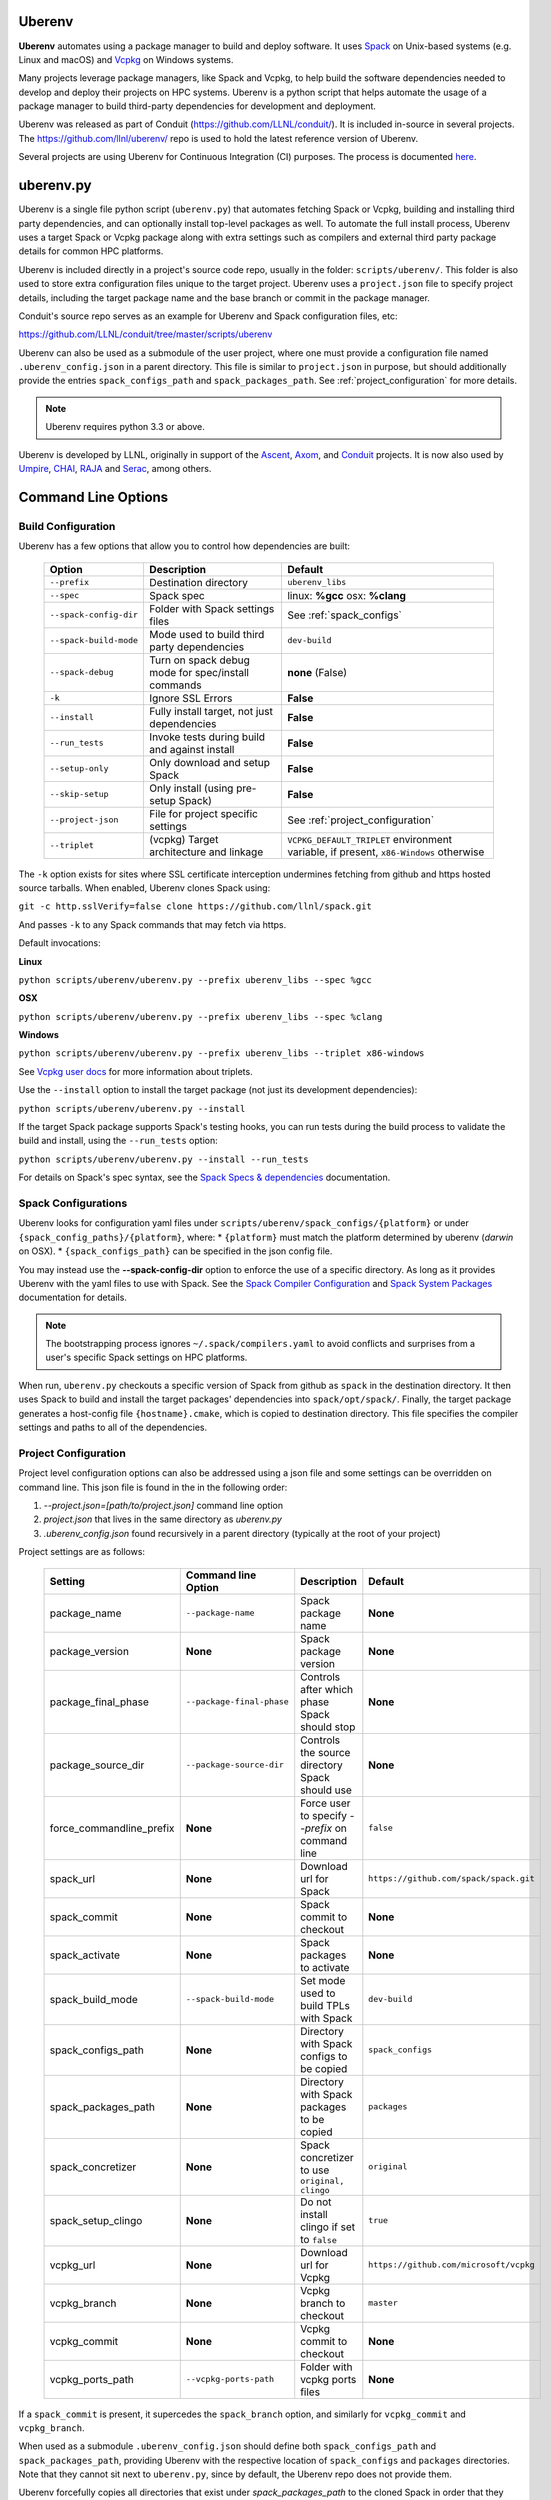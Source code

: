 .. ############################################################################
.. # Copyright (c) 2014-2022, Lawrence Livermore National Security, LLC.
.. #
.. # Produced at the Lawrence Livermore National Laboratory
.. #
.. # LLNL-CODE-666778
.. #
.. # All rights reserved.
.. #
.. # This file is part of Conduit.
.. #
.. # For details, see: http://software.llnl.gov/conduit/.
.. #
.. # Please also read conduit/LICENSE
.. #
.. # Redistribution and use in source and binary forms, with or without
.. # modification, are permitted provided that the following conditions are met:
.. #
.. # * Redistributions of source code must retain the above copyright notice,
.. #   this list of conditions and the disclaimer below.
.. #
.. # * Redistributions in binary form must reproduce the above copyright notice,
.. #   this list of conditions and the disclaimer (as noted below) in the
.. #   documentation and/or other materials provided with the distribution.
.. #
.. # * Neither the name of the LLNS/LLNL nor the names of its contributors may
.. #   be used to endorse or promote products derived from this software without
.. #   specific prior written permission.
.. #
.. # THIS SOFTWARE IS PROVIDED BY THE COPYRIGHT HOLDERS AND CONTRIBUTORS "AS IS"
.. # AND ANY EXPRESS OR IMPLIED WARRANTIES, INCLUDING, BUT NOT LIMITED TO, THE
.. # IMPLIED WARRANTIES OF MERCHANTABILITY AND FITNESS FOR A PARTICULAR PURPOSE
.. # ARE DISCLAIMED. IN NO EVENT SHALL LAWRENCE LIVERMORE NATIONAL SECURITY,
.. # LLC, THE U.S. DEPARTMENT OF ENERGY OR CONTRIBUTORS BE LIABLE FOR ANY
.. # DIRECT, INDIRECT, INCIDENTAL, SPECIAL, EXEMPLARY, OR CONSEQUENTIAL
.. # DAMAGES  (INCLUDING, BUT NOT LIMITED TO, PROCUREMENT OF SUBSTITUTE GOODS
.. # OR SERVICES; LOSS OF USE, DATA, OR PROFITS; OR BUSINESS INTERRUPTION)
.. # HOWEVER CAUSED AND ON ANY THEORY OF LIABILITY, WHETHER IN CONTRACT,
.. # STRICT LIABILITY, OR TORT (INCLUDING NEGLIGENCE OR OTHERWISE) ARISING
.. # IN ANY WAY OUT OF THE USE OF THIS SOFTWARE, EVEN IF ADVISED OF THE
.. # POSSIBILITY OF SUCH DAMAGE.
.. #
.. ############################################################################

.. _building_with_uberenv:

Uberenv
~~~~~~~

**Uberenv** automates using a package manager to build and deploy software.
It uses `Spack <http://www.spack.io>`_ on Unix-based systems (e.g. Linux and macOS)
and `Vcpkg <https://github.com/microsoft/vcpkg>`_ on Windows systems.

Many projects leverage package managers, like Spack and Vcpkg, to help build the software dependencies needed to
develop and deploy their projects on HPC systems. Uberenv is a python script that helps automate the usage of a package manager to build
third-party dependencies for development and deployment.

Uberenv was released as part of Conduit (https://github.com/LLNL/conduit/). It is included in-source in several projects. The
https://github.com/llnl/uberenv/ repo is used to hold the latest reference version of Uberenv.

Several projects are using Uberenv for Continuous Integration (CI) purposes. The process is documented `here <https://radiuss-ci.readthedocs.io/en/latest/index.html>`_.

uberenv.py
~~~~~~~~~~

Uberenv is a single file python script (``uberenv.py``) that automates fetching Spack or Vcpkg, building and installing third party dependencies,
and can optionally install top-level packages as well. To automate the full install process, Uberenv uses a target Spack or Vcpkg
package along with extra settings such as compilers and external third party package details for common HPC platforms.

Uberenv is included directly in a project's source code repo, usually in the folder: ``scripts/uberenv/``.
This folder is also used to store extra configuration files unique to the target project.
Uberenv uses a ``project.json`` file to specify project details, including the target package name
and the base branch or commit in the package manager.

Conduit's source repo serves as an example for Uberenv and Spack configuration files, etc:

https://github.com/LLNL/conduit/tree/master/scripts/uberenv

Uberenv can also be used as a submodule of the user project, where one must provide a configuration file named
``.uberenv_config.json`` in a parent directory. This file is similar to ``project.json`` in purpose, but should
additionally provide the entries ``spack_configs_path`` and ``spack_packages_path``.
See :ref:`project_configuration` for more details.

.. Note::
   Uberenv requires python 3.3 or above.

Uberenv is developed by LLNL, originally in support of the `Ascent <https://github.com/alpine-dav/ascent/>`_,
`Axom <https://github.com/llnl/axom>`_, and `Conduit <https://github.com/llnl/conduit>`_  projects. It is now also used
by `Umpire <https://github.com/llnl/umpire>`_, `CHAI <https://github.com/llnl/CHAI>`_, `RAJA <https://github.com/llnl/RAJA>`_
and `Serac <https://github.com/llnl/serac>`_, among others.


Command Line Options
~~~~~~~~~~~~~~~~~~~~

Build Configuration
-------------------

Uberenv has a few options that allow you to control how dependencies are built:

 ======================= ==================================================== =================================================
  Option                  Description                                          Default
 ======================= ==================================================== =================================================
  ``--prefix``            Destination directory                                ``uberenv_libs``
  ``--spec``              Spack spec                                           linux: **%gcc**
                                                                               osx: **%clang**
  ``--spack-config-dir``  Folder with Spack settings files                     See :ref:`spack_configs`
  ``--spack-build-mode``  Mode used to build third party dependencies          ``dev-build``
  ``--spack-debug``       Turn on spack debug mode for spec/install commands   **none** (False)
  ``-k``                  Ignore SSL Errors                                    **False**
  ``--install``           Fully install target, not just dependencies          **False**
  ``--run_tests``         Invoke tests during build and against install        **False**
  ``--setup-only``        Only download and setup Spack                        **False**
  ``--skip-setup``        Only install (using pre-setup Spack)                 **False**
  ``--project-json``      File for project specific settings                   See :ref:`project_configuration`
  ``--triplet``           (vcpkg) Target architecture and linkage              ``VCPKG_DEFAULT_TRIPLET`` environment variable,
                                                                               if present, ``x86-Windows`` otherwise
 ======================= ==================================================== =================================================

The ``-k`` option exists for sites where SSL certificate interception undermines fetching
from github and https hosted source tarballs. When enabled, Uberenv clones Spack using:

``git -c http.sslVerify=false clone https://github.com/llnl/spack.git``

And passes ``-k`` to any Spack commands that may fetch via https.


Default invocations:

**Linux**

``python scripts/uberenv/uberenv.py --prefix uberenv_libs --spec %gcc``

**OSX**

``python scripts/uberenv/uberenv.py --prefix uberenv_libs --spec %clang``

**Windows**

``python scripts/uberenv/uberenv.py --prefix uberenv_libs --triplet x86-windows``

See `Vcpkg user docs <https://vcpkg.readthedocs.io/en/latest/users/triplets/>`_ for more information about triplets.

Use the ``--install`` option to install the target package (not just its development dependencies):

``python scripts/uberenv/uberenv.py --install``


If the target Spack package supports Spack's testing hooks, you can run tests during the build process to validate the build and install, using the ``--run_tests`` option:

``python scripts/uberenv/uberenv.py --install --run_tests``

For details on Spack's spec syntax, see the `Spack Specs & dependencies <https://spack.readthedocs.io/en/latest/basic_usage.html#specs-dependencies>`_ documentation.

.. _spack_configs:

Spack Configurations
--------------------

Uberenv looks for configuration yaml files under ``scripts/uberenv/spack_configs/{platform}`` or under ``{spack_config_paths}/{platform}``, where:
* ``{platform}`` must match the platform determined by uberenv (`darwin` on OSX).
* ``{spack_configs_path}`` can be specified in the json config file.

You may instead use the **--spack-config-dir** option to enforce the use of a specific directory. As long as it provides Uberenv with the yaml files to use with Spack.
See the `Spack Compiler Configuration <http://spack.readthedocs.io/en/latest/getting_started.html#manual-compiler-configuration>`_ and
`Spack System Packages <http://spack.readthedocs.io/en/latest/getting_started.html#system-packages>`_ documentation for details.

.. note::
    The bootstrapping process ignores ``~/.spack/compilers.yaml`` to avoid conflicts
    and surprises from a user's specific Spack settings on HPC platforms.

When run, ``uberenv.py`` checkouts a specific version of Spack from github as ``spack`` in the
destination directory. It then uses Spack to build and install the target packages' dependencies into
``spack/opt/spack/``. Finally, the target package generates a host-config file ``{hostname}.cmake``, which is
copied to destination directory. This file specifies the compiler settings and paths to all of the dependencies.

.. _project_configuration:

Project Configuration
---------------------

Project level configuration options can also be addressed using a json file and some settings can be overridden on command line.  This json file
is found in the in the following order:

1. `--project.json=[path/to/project.json]` command line option
2. `project.json` that lives in the same directory as `uberenv.py`
3. `.uberenv_config.json` found recursively in a parent directory (typically at the root of your project)

Project settings are as follows:

 ========================= ========================== ================================================ =======================================
  Setting                  Command line Option        Description                                      Default
 ========================= ========================== ================================================ =======================================
  package_name             ``--package-name``         Spack package name                               **None**
  package_version          **None**                   Spack package version                            **None**
  package_final_phase      ``--package-final-phase``  Controls after which phase Spack should stop     **None**
  package_source_dir       ``--package-source-dir``   Controls the source directory Spack should use   **None**
  force_commandline_prefix **None**                   Force user to specify `--prefix` on command line ``false``
  spack_url                **None**                   Download url for Spack                           ``https://github.com/spack/spack.git``
  spack_commit             **None**                   Spack commit to checkout                         **None**
  spack_activate           **None**                   Spack packages to activate                       **None**
  spack_build_mode         ``--spack-build-mode``     Set mode used to build TPLs with Spack           ``dev-build``
  spack_configs_path       **None**                   Directory with Spack configs to be copied        ``spack_configs``
  spack_packages_path      **None**                   Directory with Spack packages to be copied       ``packages``
  spack_concretizer        **None**                   Spack concretizer to use ``original, clingo``    ``original``
  spack_setup_clingo       **None**                   Do not install clingo if set to ``false``        ``true``
  vcpkg_url                **None**                   Download url for Vcpkg                           ``https://github.com/microsoft/vcpkg``
  vcpkg_branch             **None**                   Vcpkg branch to checkout                         ``master``
  vcpkg_commit             **None**                   Vcpkg commit to checkout                         **None**
  vcpkg_ports_path         ``--vcpkg-ports-path``     Folder with vcpkg ports files                    **None**
 ========================= ========================== ================================================ =======================================

If a ``spack_commit`` is present, it supercedes the ``spack_branch`` option, and similarly for ``vcpkg_commit`` and ``vcpkg_branch``.

When used as a submodule ``.uberenv_config.json`` should define both ``spack_configs_path`` and ``spack_packages_path``,
providing Uberenv with the respective location of ``spack_configs`` and ``packages`` directories.
Note that they cannot sit next to ``uberenv.py``, since by default, the Uberenv repo does not provide them.

Uberenv forcefully copies all directories that exist under `spack_packages_path` to the cloned Spack in order that they are given.
This allows you to easily version control any Spack package overrides necessary.

.. note::
    If you want, you may provide `spack_packages_path` with a list of directories that will be copied in order on top of each other.
    For example, `spack_packages_path: ["first/path", "overwriting/path"]`.

.. note::
    For an example of how to craft a ``project.json`` / ``.uberenv_config.json`` file a target project,
    see: `Axom's project.json file <https://github.com/LLNL/axom/tree/develop/scripts/uberenv/project.json>`_.

Optimization
------------

Uberenv also features options to optimize the installation

 ===================== ============================================== ================================================
  Option               Description                                    Default
 ===================== ============================================== ================================================
  ``--mirror``         Location of a Spack mirror                     **None**
  ``--create-mirror``  Creates a Spack mirror at specified location   **None**
  ``--upstream``       Location of a Spack upstream                   **None**
 ===================== ============================================== ================================================

.. note::
    These options are only currently available for spack.

Spack Concretization
--------------------

Uberenv provides a ``spack_concretizer`` setting to select the method by which the "concrete" dependency tree is determined.
The ``original`` option is the default behavior and is often subject to errors where a valid set of constraints fails to
concretize.  The ``clingo`` option is more robust in this respect but requires the installation of the ``clingo`` Python module.
This happens automatically when the ``spack_concretizer`` option is set to ``clingo``, but requires ``pip`` >= 19.3 and Python >= 3.6.
If your ``pip`` version is out of date, Uberenv will prompt you to upgrade it.
